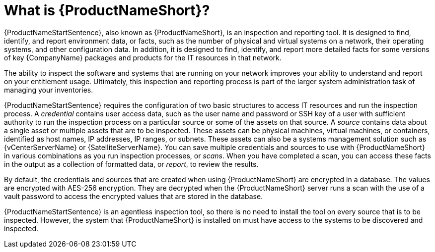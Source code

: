 // Module included in the following assemblies:
//

[id="con-what-is-prod-common-{context}"]

= What is {ProductNameShort}?

{ProductNameStartSentence}, also known as {ProductNameShort}, is an inspection and reporting tool. It is designed to find, identify, and report environment data, or facts, such as the number of physical and virtual systems on a network, their operating systems, and other configuration data. In addition, it is designed to find, identify, and report more detailed facts for some versions of key {CompanyName} packages and products for the IT resources in that network.

The ability to inspect the software and systems that are running on your network improves your ability to understand and report on your entitlement usage. Ultimately, this inspection and reporting process is part of the larger system administration task of managing your inventories.

{ProductNameStartSentence} requires the configuration of two basic structures to access IT resources and run the inspection process. A _credential_ contains user access data, such as the user name and password or SSH key of a user with sufficient authority to run the inspection process on a particular source or some of the assets on that source. A _source_ contains data about a single asset or multiple assets that are to be inspected. These assets can be physical machines, virtual machines, or containers, identified as host names, IP addresses, IP ranges, or subnets. These assets can also be a systems management solution such as {vCenterServerName} or {SatelliteServerName}. You can save multiple credentials and sources to use with {ProductNameShort} in various combinations as you run inspection processes, or _scans_. When you have completed a scan, you can access these facts in the output as a collection of formatted data, or _report_, to review the results.

By default, the credentials and sources that are created when using {ProductNameShort} are encrypted in a database. The values are encrypted with AES-256 encryption. They are decrypted when the {ProductNameShort} server runs a scan with the use of a vault password to access the encrypted values that are stored in the database.

{ProductNameStartSentence} is an agentless inspection tool, so there is no need to install the tool on every source that is to be inspected. However, the system that {ProductNameShort} is installed on must have access to the systems to be discovered and inspected.

// .Additional resources
// * A bulleted list of links to other material closely related to the contents of the procedure module.
// * Currently, modules cannot include xrefs, so you cannot include links to other content in your collection. If you need to link to another assembly, add the xref to the assembly that includes this module.

// Topics from AsciiDoc conversion that were used as source for this topic:
//
//
